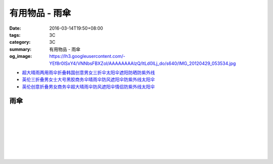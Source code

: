 有用物品 - 雨傘
###############

:date: 2016-03-14T19:50+08:00
:tags: 3C
:category: 3C
:summary: 有用物品 - 雨傘
:og_image: https://lh3.googleusercontent.com/-YEf8r0ISxY4/VNNbsFBXZoI/AAAAAAAAlzQ/ltLd0ILj_do/s640/IMG_20120429_053534.jpg


- `超大晴雨两用雨伞折叠韩国创意男女三折伞太阳伞遮阳防晒防紫外线 <https://item.taobao.com/item.htm?id=526516506004>`_

- `英伦三折叠男女士大号黑胶商务伞晴雨伞防风遮阳伞防紫外线太阳伞 <https://item.taobao.com/item.htm?id=523753609122>`_

- `英伦创意折叠男女商务伞超大晴雨伞防风遮阳伞情侣防紫外线太阳伞 <https://item.taobao.com/item.htm?id=39441854288>`_

雨傘
++++

.. image:: https://s3-buy123.cdn.hinet.net/images/item/6W74TC9.png
   :alt: 超大自動開折四人雨傘
   :target: https://www.buy123.com.tw/site/item/61801/%E8%B6%85%E5%A4%A7%E8%87%AA%E5%8B%95%E9%96%8B%E6%8A%98%E5%9B%9B%E4%BA%BA%E9%9B%A8%E5%82%98
   :align: center

|

.. image:: https://s3-buy123.cdn.hinet.net/images/item/YPC7849.png
   :alt: 超大防護防風晴雨自動傘
   :target: https://www.buy123.com.tw/site/item/46081/%E8%B6%85%E5%A4%A7%E9%98%B2%E8%AD%B7%E9%98%B2%E9%A2%A8%E6%99%B4%E9%9B%A8%E8%87%AA%E5%8B%95%E5%82%98
   :align: center

|

.. image:: https://img.crazymike.tw/upload/product/96/132/33888_1_1437117908.jpg
   :alt: (雨傘)防護罩防風自動雨傘
   :target: https://crazymike.tw/product/living-goods/umbrella-raincoat/item-33888
   :align: center

|

.. image:: https://s3-buy123.cdn.hinet.net/images/item/YGRWF8T.png
   :alt: 超大自動開收四人雨傘
   :target: https://www.buy123.com.tw/site/item/63164/%E8%B6%85%E5%A4%A7%E8%87%AA%E5%8B%95%E9%96%8B%E6%94%B6%E5%9B%9B%E4%BA%BA%E9%9B%A8%E5%82%98
   :align: center

|

.. image:: https://s.yimg.com/wb/images/EB3D690BDEB3507CDD88CFAD1E28F2F6503C43CC
   :alt: 【韓國熱銷】 三用多功能戶外登山雨衣/野餐墊/天幕
   :target: https://tw.buy.yahoo.com/gdsale/%E9%9F%93%E5%9C%8B%E7%86%B1%E9%8A%B7-%E4%B8%89%E7%94%A8%E5%A4%9A%E5%8A%9F%E8%83%BD%E6%88%B6%E5%A4%96%E7%99%BB%E5%B1%B1%E9%9B%A8%E8%A1%A3-%E9%87%8E%E9%A4%90%E5%A2%8A-%E5%A4%A9%E5%B9%95-%E7%B6%A0-6322017.html
   :align: center

|

.. image:: https://s3-buy123.cdn.hinet.net/images/item/38A49G9.png
   :alt: 輕量抗UV自動開收傘
   :target: https://www.buy123.com.tw/site/item/53208/%E8%BC%95%E9%87%8F%E6%8A%97UV%E8%87%AA%E5%8B%95%E9%96%8B%E6%94%B6%E5%82%98
   :align: center

|

.. image:: https://s3-buy123.cdn.hinet.net/images/item/TY49WY9.png
   :alt: 皮爾卡登高質自動開收傘
   :target: https://www.buy123.com.tw/site/item/53478/%E7%9A%AE%E7%88%BE%E5%8D%A1%E7%99%BB%E9%AB%98%E8%B3%AA%E8%87%AA%E5%8B%95%E9%96%8B%E6%94%B6%E5%82%98
   :align: center

|

.. image:: https://s3-buy123.cdn.hinet.net/images/item/4JPT653.png
   :alt: 超大無敵日系自動開收傘
   :target: https://www.buy123.com.tw/site/item/61656/%E8%B6%85%E5%A4%A7%E7%84%A1%E6%95%B5%E6%97%A5%E7%B3%BB%E8%87%AA%E5%8B%95%E9%96%8B%E6%94%B6%E5%82%98
   :align: center

